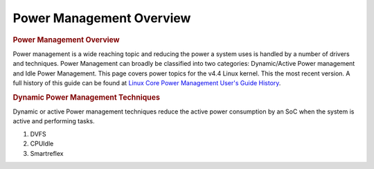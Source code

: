 .. http://processors.wiki.ti.com/index.php/Linux_Core_Power_Management_User%27s_Guide

Power Management Overview
---------------------------------

.. rubric:: Power Management Overview
   :name: Power Management Overview

Power management is a wide reaching topic and reducing the power a
system uses is handled by a number of drivers and techniques. Power
Management can broadly be classified into two categories: Dynamic/Active
Power management and Idle Power Management. This page covers power
topics for the v4.4 Linux kernel. This the most recent version. A full
history of this guide can be found at `Linux Core Power Management
User's Guide
History <http://processors.wiki.ti.com/index.php/Linux_Core_Power_Management_User%27s_Guide_History>`__.

.. rubric:: Dynamic Power Management Techniques
   :name: dynamic-power-management-techniques

Dynamic or active Power management techniques reduce the active power
consumption by an SoC when the system is active and performing tasks.

#. DVFS
#. CPUIdle
#. Smartreflex


